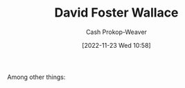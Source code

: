 :PROPERTIES:
:ID:       5a4ac920-84cd-4290-812f-e8a21465cfc1
:LAST_MODIFIED: [2023-09-05 Tue 20:18]
:END:
#+title: David Foster Wallace
#+hugo_custom_front_matter: :slug "5a4ac920-84cd-4290-812f-e8a21465cfc1"
#+author: Cash Prokop-Weaver
#+date: [2022-11-23 Wed 10:58]
#+filetags: :hastodo:person:
Among other things:

* TODO [#4] Expand :noexport:

* TODO [#4] Flashcards :noexport:
